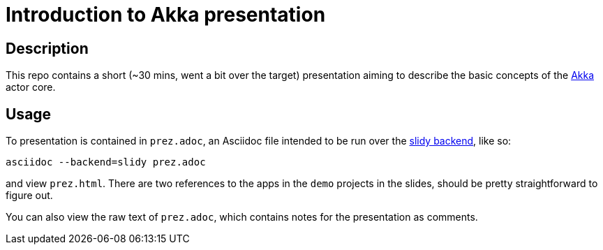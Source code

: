 = Introduction to Akka presentation

== Description

This repo contains a short (~30 mins, went a bit over the target) presentation aiming to describe the basic concepts of the http://akka.io[Akka] actor core.

== Usage

To presentation is contained in `prez.adoc`, an Asciidoc file intended to be run over the http://asciidoc.org/slidy.html[slidy backend], like so:

     asciidoc --backend=slidy prez.adoc
     
and view `prez.html`. There are two references to the apps in the `demo` projects in the slides, should be pretty straightforward to figure out.

You can also view the raw text of `prez.adoc`, which contains notes for the presentation as comments.
